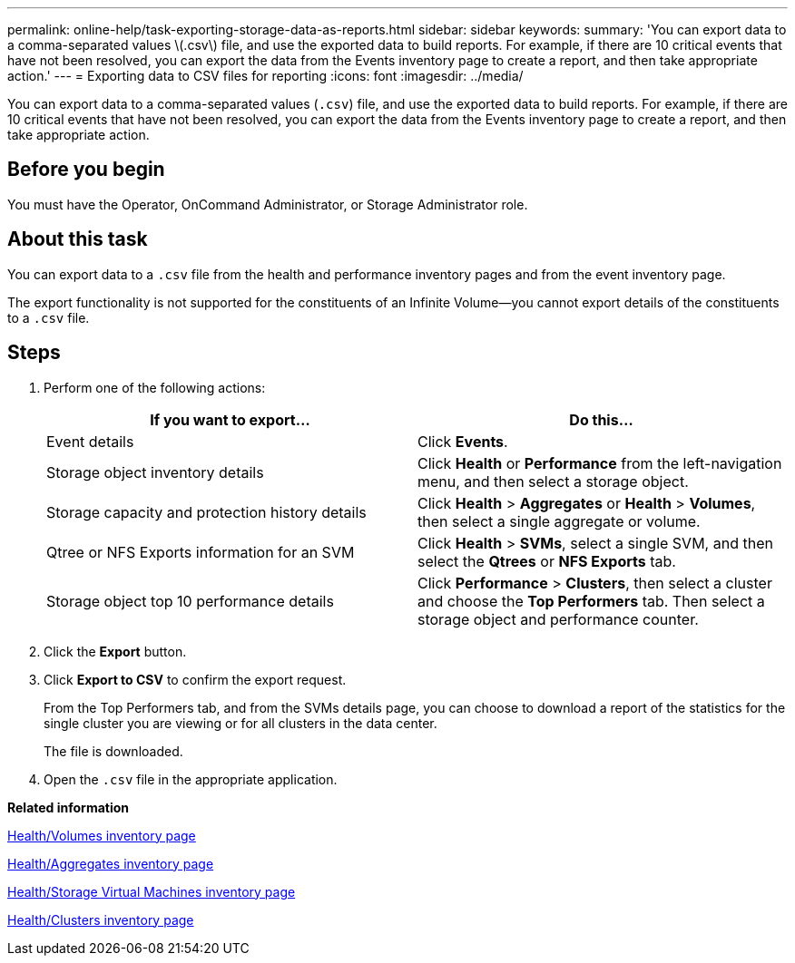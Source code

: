 ---
permalink: online-help/task-exporting-storage-data-as-reports.html
sidebar: sidebar
keywords: 
summary: 'You can export data to a comma-separated values \(.csv\) file, and use the exported data to build reports. For example, if there are 10 critical events that have not been resolved, you can export the data from the Events inventory page to create a report, and then take appropriate action.'
---
= Exporting data to CSV files for reporting
:icons: font
:imagesdir: ../media/

[.lead]
You can export data to a comma-separated values (`.csv`) file, and use the exported data to build reports. For example, if there are 10 critical events that have not been resolved, you can export the data from the Events inventory page to create a report, and then take appropriate action.

== Before you begin

You must have the Operator, OnCommand Administrator, or Storage Administrator role.

== About this task

You can export data to a `.csv` file from the health and performance inventory pages and from the event inventory page.

The export functionality is not supported for the constituents of an Infinite Volume--you cannot export details of the constituents to a `.csv` file.

== Steps

. Perform one of the following actions:
+
[options="header"]
|===
| If you want to export...| Do this...
a|
Event details
a|
Click *Events*.
a|
Storage object inventory details
a|
Click *Health* or *Performance* from the left-navigation menu, and then select a storage object.
a|
Storage capacity and protection history details
a|
Click *Health* > *Aggregates* or *Health* > *Volumes*, then select a single aggregate or volume.
a|
Qtree or NFS Exports information for an SVM
a|
Click *Health* > *SVMs*, select a single SVM, and then select the *Qtrees* or *NFS Exports* tab.
a|
Storage object top 10 performance details
a|
Click *Performance* > *Clusters*, then select a cluster and choose the *Top Performers* tab. Then select a storage object and performance counter.
|===

. Click the *Export* button.
. Click *Export to CSV* to confirm the export request.
+
From the Top Performers tab, and from the SVMs details page, you can choose to download a report of the statistics for the single cluster you are viewing or for all clusters in the data center.
+
The file is downloaded.

. Open the `.csv` file in the appropriate application.

*Related information*

xref:reference-health-all-volumes-view.adoc[Health/Volumes inventory page]

xref:reference-health-all-aggregates-view.adoc[Health/Aggregates inventory page]

xref:reference-health-all-svms-view.adoc[Health/Storage Virtual Machines inventory page]

xref:reference-health-all-clusters-view.adoc[Health/Clusters inventory page]
